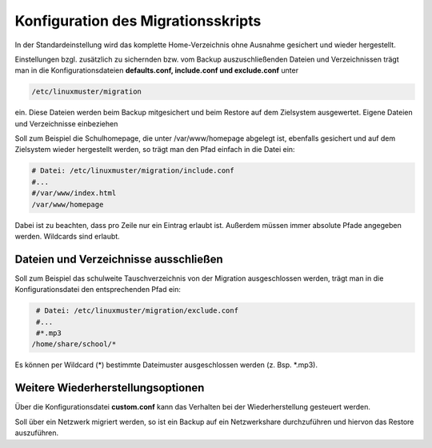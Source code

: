 Konfiguration des Migrationsskripts
===================================

In der Standardeinstellung wird das komplette Home-Verzeichnis ohne Ausnahme gesichert und wieder hergestellt.

Einstellungen bzgl. zusätzlich zu sichernden bzw. vom Backup auszuschließenden Dateien und Verzeichnissen trägt man in die Konfigurationsdateien **defaults.conf, include.conf und exclude.conf** unter 

.. code:: bash

    /etc/linuxmuster/migration 

ein. Diese Dateien werden beim Backup mitgesichert und beim Restore auf dem Zielsystem ausgewertet.
Eigene Dateien und Verzeichnisse einbeziehen

Soll zum Beispiel die Schulhomepage, die unter /var/www/homepage abgelegt ist, ebenfalls gesichert und auf dem Zielsystem wieder hergestellt werden, so trägt man den Pfad einfach in die Datei ein:

.. code:: bash

    # Datei: /etc/linuxmuster/migration/include.conf
    #...
    #/var/www/index.html
    /var/www/homepage

Dabei ist zu beachten, dass pro Zeile nur ein Eintrag erlaubt ist. Außerdem müssen immer absolute Pfade angegeben werden. Wildcards sind erlaubt.

Dateien und Verzeichnisse ausschließen
--------------------------------------

Soll zum Beispiel das schulweite Tauschverzeichnis von der Migration ausgeschlossen werden, trägt man in die Konfigurationsdatei den entsprechenden Pfad ein:

.. code:: bash

     # Datei: /etc/linuxmuster/migration/exclude.conf 
     #...
     #*.mp3
    /home/share/school/*

Es können per Wildcard (*) bestimmte Dateimuster ausgeschlossen werden (z. Bsp. *.mp3).

Weitere Wiederherstellungsoptionen
----------------------------------

Über die Konfigurationsdatei **custom.conf** kann das Verhalten bei der Wiederherstellung gesteuert werden.

Soll über ein Netzwerk migriert werden, so ist ein Backup auf ein Netzwerkshare durchzuführen und hiervon das Restore auszuführen.

